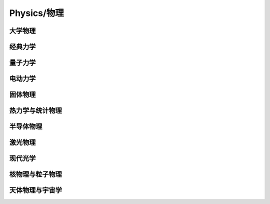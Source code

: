 Physics/物理
==========

大学物理
----

经典力学
----

量子力学
----

电动力学
----

固体物理
----

热力学与统计物理
--------

半导体物理
-----

激光物理
----

现代光学
----

核物理与粒子物理
--------

天体物理与宇宙学
--------
